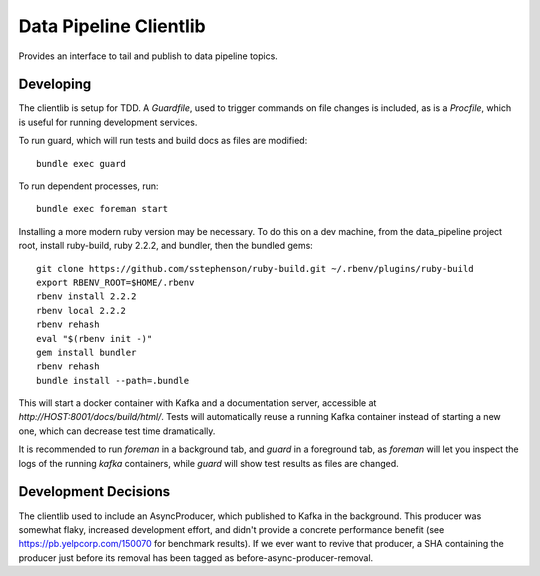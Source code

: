 =============================
Data Pipeline Clientlib
=============================

Provides an interface to tail and publish to data pipeline topics.

Developing
----------

The clientlib is setup for TDD.  A `Guardfile`, used to trigger commands on
file changes is included, as is a `Procfile`, which is useful for running
development services.

To run guard, which will run tests and build docs as files are modified::

  bundle exec guard

To run dependent processes, run::

  bundle exec foreman start

Installing a more modern ruby version may be necessary.  To do this on a dev
machine, from the data_pipeline project root, install ruby-build, ruby 2.2.2,
and bundler, then the bundled gems::

  git clone https://github.com/sstephenson/ruby-build.git ~/.rbenv/plugins/ruby-build
  export RBENV_ROOT=$HOME/.rbenv
  rbenv install 2.2.2
  rbenv local 2.2.2
  rbenv rehash
  eval "$(rbenv init -)"
  gem install bundler
  rbenv rehash
  bundle install --path=.bundle

This will start a docker container with Kafka and a documentation server,
accessible at `http://HOST:8001/docs/build/html/`.  Tests will automatically
reuse a running Kafka container instead of starting a new one, which can
decrease test time dramatically.

It is recommended to run `foreman` in a background tab, and `guard` in a
foreground tab, as `foreman` will let you inspect the logs of the running
`kafka` containers, while `guard` will show test results as files are changed.

Development Decisions
---------------------

The clientlib used to include an AsyncProducer, which published to Kafka in the
background.  This producer was somewhat flaky, increased development effort,
and didn't provide a concrete performance benefit (see
https://pb.yelpcorp.com/150070 for benchmark results).  If we ever want to
revive that producer, a SHA containing the producer just before its removal
has been tagged as before-async-producer-removal.
